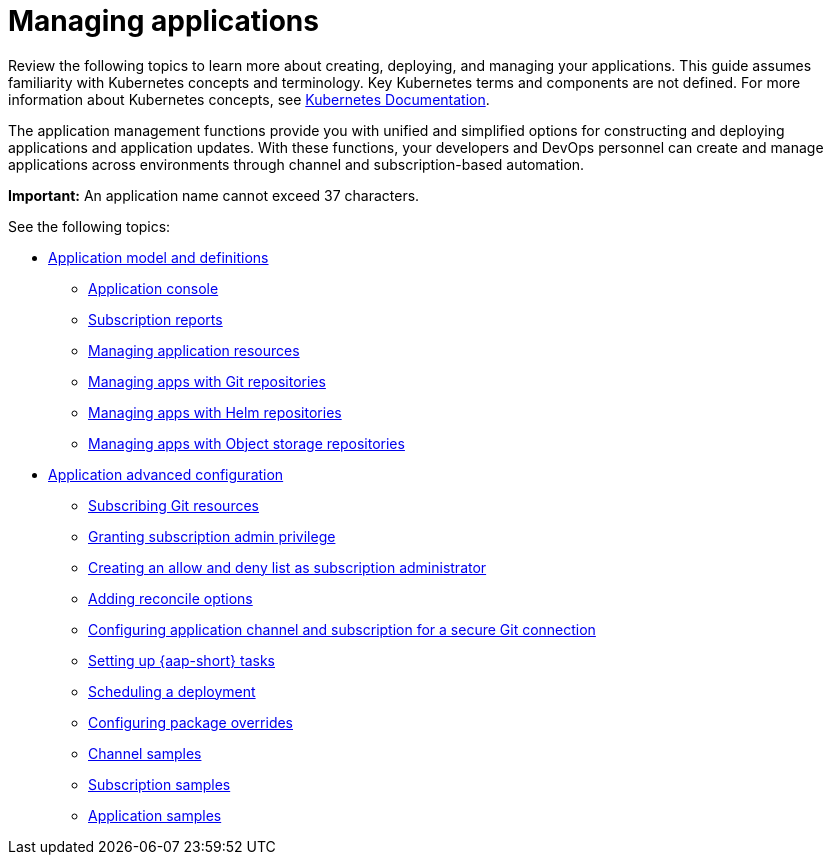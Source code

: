[#managing-applications]
= Managing applications

Review the following topics to learn more about creating, deploying, and managing your applications. This guide assumes familiarity with Kubernetes concepts and terminology.
Key Kubernetes terms and components are not defined. For more information about Kubernetes concepts, see link:https://kubernetes.io/docs/home/[Kubernetes Documentation].

The application management functions provide you with unified and simplified options for constructing and deploying applications and application updates. With these functions, your developers and DevOps personnel can create and manage applications across environments through channel and subscription-based automation. 

*Important:* An application name cannot exceed 37 characters. 
  
See the following topics:

* xref:../applications/app_model.adoc#application-model-and-definitions[Application model and definitions]
** xref:../applications/app_console.adoc#application-console[Application console]
** xref:../applications/subscription_report.adoc#subscription-reports[Subscription reports]
** xref:../applications/manage_app_resources.adoc#managing-application-resources[Managing application resources] 
** xref:../applications/manage_apps_git.adoc#managing-apps-with-git-repositories[Managing apps with Git repositories]
** xref:../applications/manage_apps_helm.adoc#managing-apps-with-helm-cluster-repositories[Managing apps with Helm repositories]
** xref:../applications/manage_apps_object.adoc#managing-apps-with-object-storage-repositories[Managing apps with Object storage repositories]
* xref:../applications/app_advanced_config.adoc#application-advanced-configuration[Application advanced configuration]
** xref:../applications/subscribe_git_resources.adoc#subscribing-git-resources[Subscribing Git resources]
** xref:../applications/subscription_admin.adoc#granting-subscription-admin-privilege[Granting subscription admin privilege]
** xref:../applications/allow_deny.adoc#creating-allow-deny-list[Creating an allow and deny list as subscription administrator]
** xref:../applications/reconcile_options.adoc#reconcile-options[Adding reconcile options]
** xref:../applications/configuring_git_channel.adoc#configuring-git-channel[Configuring application channel and subscription for a secure Git connection]
** xref:../applications/ansible_config.adoc#setting-up-ansible[Setting up {aap-short} tasks] 
** xref:../applications/scheduling_deployment.adoc#scheduling-a-deployment[Scheduling a deployment]
** xref:../applications/package_overrides.adoc#configuring-package-overrides[Configuring package overrides]
** xref:../applications/channel_sample.adoc#channel-samples[Channel samples]
** xref:../applications/subscription_sample.adoc#subscription-samples[Subscription samples]
** xref:../applications/app_sample.adoc#application-samples[Application samples]
